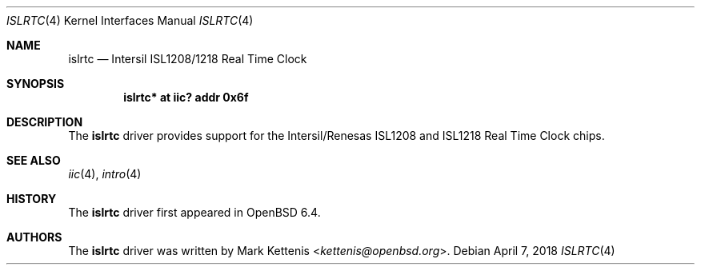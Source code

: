 .\"	$OpenBSD: islrtc.4,v 1.1 2018/04/07 18:30:53 kettenis Exp $
.\"
.\" Copyright (c) 2006 Theo de Raadt <deraadt@openbsd.org>
.\" Copyright (c) 2018 Mark Kettenis <ketttenis@openbsd.org>
.\"
.\" Permission to use, copy, modify, and distribute this software for any
.\" purpose with or without fee is hereby granted, provided that the above
.\" copyright notice and this permission notice appear in all copies.
.\"
.\" THE SOFTWARE IS PROVIDED "AS IS" AND THE AUTHOR DISCLAIMS ALL WARRANTIES
.\" WITH REGARD TO THIS SOFTWARE INCLUDING ALL IMPLIED WARRANTIES OF
.\" MERCHANTABILITY AND FITNESS. IN NO EVENT SHALL THE AUTHOR BE LIABLE FOR
.\" ANY SPECIAL, DIRECT, INDIRECT, OR CONSEQUENTIAL DAMAGES OR ANY DAMAGES
.\" WHATSOEVER RESULTING FROM LOSS OF USE, DATA OR PROFITS, WHETHER IN AN
.\" ACTION OF CONTRACT, NEGLIGENCE OR OTHER TORTIOUS ACTION, ARISING OUT OF
.\" OR IN CONNECTION WITH THE USE OR PERFORMANCE OF THIS SOFTWARE.
.\"
.Dd $Mdocdate: April 7 2018 $
.Dt ISLRTC 4
.Os
.Sh NAME
.Nm islrtc
.Nd Intersil ISL1208/1218 Real Time Clock
.Sh SYNOPSIS
.Cd "islrtc* at iic? addr 0x6f"
.Sh DESCRIPTION
The
.Nm
driver provides support for the Intersil/Renesas ISL1208 and ISL1218
Real Time Clock chips.
.Sh SEE ALSO
.Xr iic 4 ,
.Xr intro 4
.Sh HISTORY
The
.Nm
driver first appeared in
.Ox 6.4 .
.Sh AUTHORS
.An -nosplit
The
.Nm
driver was written by
.An Mark Kettenis Aq Mt kettenis@openbsd.org .
